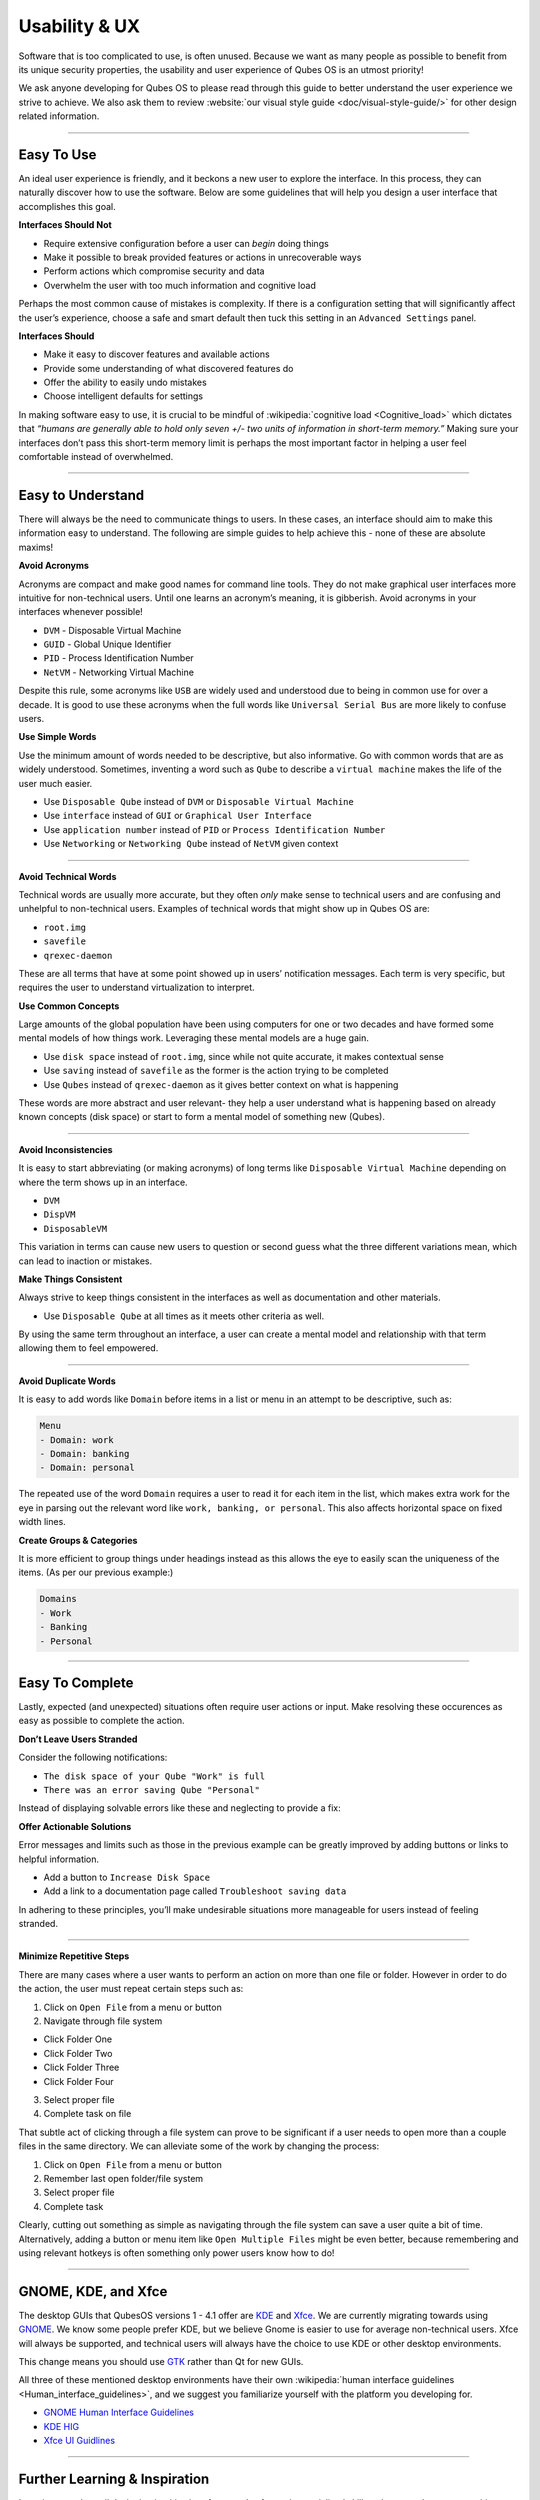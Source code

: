 ==============
Usability & UX
==============


Software that is too complicated to use, is often unused. Because we want as many people as possible to benefit from its unique security properties, the usability and user experience of Qubes OS is an utmost priority!

We ask anyone developing for Qubes OS to please read through this guide to better understand the user experience we strive to achieve. We also ask them to review :website:`our visual style guide <doc/visual-style-guide/>` for other design related information.


----


Easy To Use
-----------


An ideal user experience is friendly, and it beckons a new user to explore the interface. In this process, they can naturally discover how to use the software. Below are some guidelines that will help you design a user interface that accomplishes this goal.

|redx| **Interfaces Should Not**

- Require extensive configuration before a user can *begin* doing things

- Make it possible to break provided features or actions in unrecoverable ways

- Perform actions which compromise security and data

- Overwhelm the user with too much information and cognitive load



Perhaps the most common cause of mistakes is complexity. If there is a configuration setting that will significantly affect the user’s experience, choose a safe and smart default then tuck this setting in an ``Advanced Settings`` panel.

|checkmark| **Interfaces Should**

- Make it easy to discover features and available actions

- Provide some understanding of what discovered features do

- Offer the ability to easily undo mistakes

- Choose intelligent defaults for settings



In making software easy to use, it is crucial to be mindful of :wikipedia:`cognitive load <Cognitive_load>` which dictates that *“humans are generally able to hold only seven +/- two units of information in short-term memory.”* Making sure your interfaces don’t pass this short-term memory limit is perhaps the most important factor in helping a user feel comfortable instead of overwhelmed.


----


Easy to Understand
------------------


There will always be the need to communicate things to users. In these cases, an interface should aim to make this information easy to understand. The following are simple guides to help achieve this - none of these are absolute maxims!

|redx| **Avoid Acronyms**

Acronyms are compact and make good names for command line tools. They do not make graphical user interfaces more intuitive for non-technical users. Until one learns an acronym’s meaning, it is gibberish. Avoid acronyms in your interfaces whenever possible!

- ``DVM`` - Disposable Virtual Machine

- ``GUID`` - Global Unique Identifier

- ``PID`` - Process Identification Number

- ``NetVM`` - Networking Virtual Machine



Despite this rule, some acronyms like ``USB`` are widely used and understood due to being in common use for over a decade. It is good to use these acronyms when the full words like ``Universal Serial Bus`` are more likely to confuse users.

|checkmark| **Use Simple Words**

Use the minimum amount of words needed to be descriptive, but also informative. Go with common words that are as widely understood. Sometimes, inventing a word such as ``Qube`` to describe a ``virtual machine`` makes the life of the user much easier.

- Use ``Disposable Qube`` instead of ``DVM`` or ``Disposable Virtual Machine``

- Use ``interface`` instead of ``GUI`` or ``Graphical User Interface``

- Use ``application number`` instead of ``PID`` or ``Process Identification Number``

- Use ``Networking`` or ``Networking Qube`` instead of ``NetVM`` given context




----


|redx| **Avoid Technical Words**

Technical words are usually more accurate, but they often *only* make sense to technical users and are confusing and unhelpful to non-technical users. Examples of technical words that might show up in Qubes OS are:

- ``root.img``

- ``savefile``

- ``qrexec-daemon``



These are all terms that have at some point showed up in users’ notification messages. Each term is very specific, but requires the user to understand virtualization to interpret.

|checkmark| **Use Common Concepts**

Large amounts of the global population have been using computers for one or two decades and have formed some mental models of how things work. Leveraging these mental models are a huge gain.

- Use ``disk space`` instead of ``root.img``, since while not quite accurate, it makes contextual sense

- Use ``saving`` instead of ``savefile`` as the former is the action trying to be completed

- Use ``Qubes`` instead of ``qrexec-daemon`` as it gives better context on what is happening



These words are more abstract and user relevant- they help a user understand what is happening based on already known concepts (disk space) or start to form a mental model of something new (Qubes).


----


|redx| **Avoid Inconsistencies**

It is easy to start abbreviating (or making acronyms) of long terms like ``Disposable Virtual Machine`` depending on where the term shows up in an interface.

- ``DVM``

- ``DispVM``

- ``DisposableVM``



This variation in terms can cause new users to question or second guess what the three different variations mean, which can lead to inaction or mistakes.

|checkmark| **Make Things Consistent**

Always strive to keep things consistent in the interfaces as well as documentation and other materials.

- Use ``Disposable Qube`` at all times as it meets other criteria as well.



By using the same term throughout an interface, a user can create a mental model and relationship with that term allowing them to feel empowered.


----


|redx| **Avoid Duplicate Words**

It is easy to add words like ``Domain`` before items in a list or menu in an attempt to be descriptive, such as:

.. code:: text

      Menu
      - Domain: work
      - Domain: banking
      - Domain: personal



The repeated use of the word ``Domain`` requires a user to read it for each item in the list, which makes extra work for the eye in parsing out the relevant word like ``work, banking, or personal``. This also affects horizontal space on fixed width lines.

|checkmark| **Create Groups & Categories**

It is more efficient to group things under headings instead as this allows the eye to easily scan the uniqueness of the items. (As per our previous example:)

.. code:: text

      Domains
      - Work
      - Banking
      - Personal




----


Easy To Complete
----------------


Lastly, expected (and unexpected) situations often require user actions or input. Make resolving these occurences as easy as possible to complete the action.

|redx| **Don’t Leave Users Stranded**

Consider the following notifications:

- ``The disk space of your Qube "Work" is full``

- ``There was an error saving Qube "Personal"``



Instead of displaying solvable errors like these and neglecting to provide a fix:

|checkmark| **Offer Actionable Solutions**

Error messages and limits such as those in the previous example can be greatly improved by adding buttons or links to helpful information.

- Add a button to ``Increase Disk Space``

- Add a link to a documentation page called ``Troubleshoot saving data``



In adhering to these principles, you’ll make undesirable situations more manageable for users instead of feeling stranded.


----


|checkmark| **Minimize Repetitive Steps**

There are many cases where a user wants to perform an action on more than one file or folder. However in order to do the action, the user must repeat certain steps such as:

1. Click on ``Open File`` from a menu or button

2. Navigate through file system



- Click Folder One

- Click Folder Two

- Click Folder Three

- Click Folder Four



3. Select proper file

4. Complete task on file





That subtle act of clicking through a file system can prove to be significant if a user needs to open more than a couple files in the same directory. We can alleviate some of the work by changing the process:

1. Click on ``Open File`` from a menu or button

2. Remember last open folder/file system

3. Select proper file

4. Complete task



Clearly, cutting out something as simple as navigating through the file system can save a user quite a bit of time. Alternatively, adding a button or menu item like ``Open Multiple Files`` might be even better, because remembering and using relevant hotkeys is often something only power users know how to do!


----


GNOME, KDE, and Xfce
--------------------


The desktop GUIs that QubesOS versions 1 - 4.1 offer are `KDE <https://kde.org>`__ and `Xfce <https://xfce.org>`__. We are currently migrating towards using `GNOME <https://www.gnome.org>`__. We know some people prefer KDE, but we believe Gnome is easier to use for average non-technical users. Xfce will always be supported, and technical users will always have the choice to use KDE or other desktop environments.

This change means you should use `GTK <https://gtk.org/>`__ rather than Qt for new GUIs.

All three of these mentioned desktop environments have their own :wikipedia:`human interface guidelines <Human_interface_guidelines>`, and we suggest you familiarize yourself with the platform you developing for.

- `GNOME Human Interface Guidelines <https://developer.gnome.org/hig/>`__

- `KDE HIG <https://hig.kde.org/>`__

- `Xfce UI Guidlines <https://wiki.xfce.org/dev/hig/general>`__




----


Further Learning & Inspiration
------------------------------


Learning to make well designing intuitive interfaces and software is specialized skillset that can take years to cultivate, but if you are interested in furthering your understanding, we suggest the following resources:

- `Learn Design Principles <https://web.archive.org/web/20180101172357/http://learndesignprinciples.com/>`__ by Melissa Mandelbaum

- `Usability in Free Software <https://jancborchardt.net/usability-in-free-software>`__ by Jan C. Borchardt

- `Superheroes & Villains in Design <https://vimeo.com/70030549>`__ by Aral Balkan

- `First Rule of Usability? Don’t Listen to Users <https://www.nngroup.com/articles/first-rule-of-usability-dont-listen-to-users/>`__ by Jakob Nielsen

- `10 Usability Heuristics for User Interface Design <https://www.nngroup.com/articles/ten-usability-heuristics/>`__ by Jakob Nielsen

- `Hack Design <https://hackdesign.org/>`__ - online learning program



.. |checkmark| image:: /attachment/doc/checkmark.png
.. |redx| image:: /attachment/doc/red_x.png
